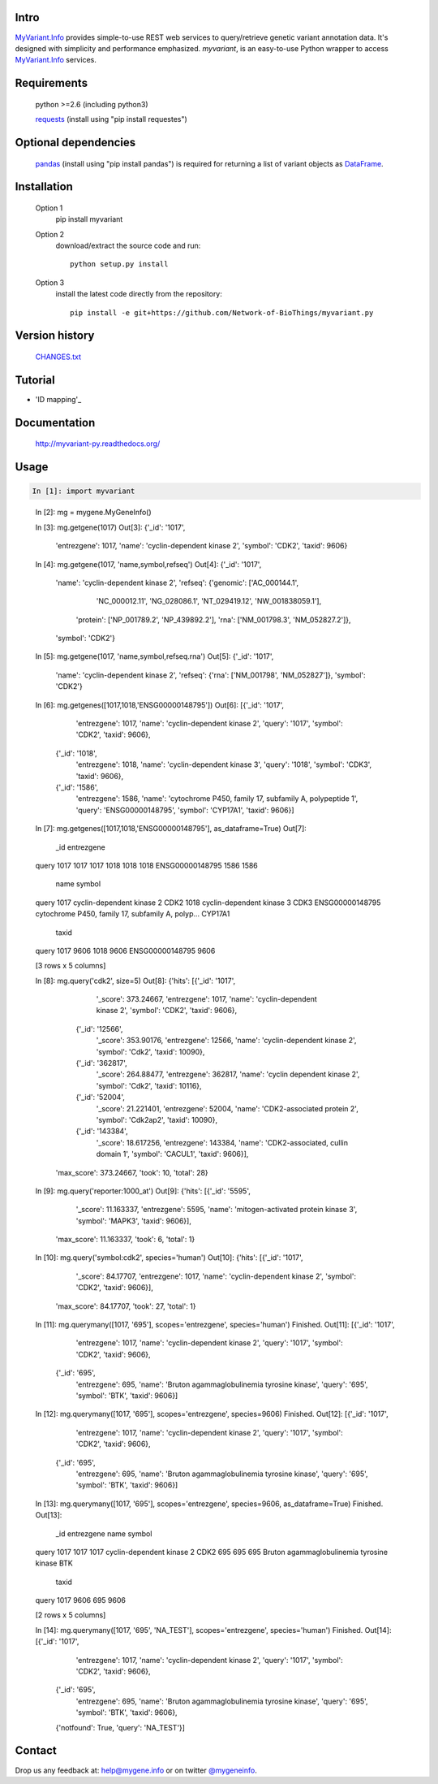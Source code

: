 Intro
=====

MyVariant.Info_ provides simple-to-use REST web services to query/retrieve genetic variant annotation data. It's designed with simplicity and performance emphasized. *myvariant*, is an easy-to-use Python wrapper to access MyVariant.Info_ services.

.. _MyVariant.Info: http://myvariant.info
.. _requests: https://pypi.python.org/pypi/requests

Requirements
============
    python >=2.6 (including python3)

    requests_ (install using "pip install requestes")

Optional dependencies
======================
    `pandas <http://pandas.pydata.org>`_ (install using "pip install pandas") is required for returning a list of variant objects as `DataFrame <http://pandas.pydata.org/pandas-docs/stable/dsintro.html#dataframe>`_.

Installation
=============

    Option 1
          pip install myvariant

    Option 2
          download/extract the source code and run::

           python setup.py install

    Option 3
          install the latest code directly from the repository::

            pip install -e git+https://github.com/Network-of-BioThings/myvariant.py

Version history
===============

    `CHANGES.txt <https://raw.githubusercontent.com/Network-of-BioThings/myvariant.py/master/CHANGES.txt>`_

Tutorial
=========

* 'ID mapping'_

Documentation
=============

    http://myvariant-py.readthedocs.org/

Usage
=====

.. code-block:: python

    In [1]: import myvariant

..

    In [2]: mg = mygene.MyGeneInfo()

    In [3]: mg.getgene(1017)
    Out[3]:
    {'_id': '1017',
     'entrezgene': 1017,
     'name': 'cyclin-dependent kinase 2',
     'symbol': 'CDK2',
     'taxid': 9606}

    In [4]: mg.getgene(1017, 'name,symbol,refseq')
    Out[4]:
    {'_id': '1017',
     'name': 'cyclin-dependent kinase 2',
     'refseq': {'genomic': ['AC_000144.1',
       'NC_000012.11',
       'NG_028086.1',
       'NT_029419.12',
       'NW_001838059.1'],
      'protein': ['NP_001789.2', 'NP_439892.2'],
      'rna': ['NM_001798.3', 'NM_052827.2']},
     'symbol': 'CDK2'}

    In [5]: mg.getgene(1017, 'name,symbol,refseq.rna')
    Out[5]:
    {'_id': '1017',
     'name': 'cyclin-dependent kinase 2',
     'refseq': {'rna': ['NM_001798', 'NM_052827']},
     'symbol': 'CDK2'}


    In [6]: mg.getgenes([1017,1018,'ENSG00000148795'])
    Out[6]:
    [{'_id': '1017',
      'entrezgene': 1017,
      'name': 'cyclin-dependent kinase 2',
      'query': '1017',
      'symbol': 'CDK2',
      'taxid': 9606},
     {'_id': '1018',
      'entrezgene': 1018,
      'name': 'cyclin-dependent kinase 3',
      'query': '1018',
      'symbol': 'CDK3',
      'taxid': 9606},
     {'_id': '1586',
      'entrezgene': 1586,
      'name': 'cytochrome P450, family 17, subfamily A, polypeptide 1',
      'query': 'ENSG00000148795',
      'symbol': 'CYP17A1',
      'taxid': 9606}]

    In [7]: mg.getgenes([1017,1018,'ENSG00000148795'], as_dataframe=True)
    Out[7]:
                      _id  entrezgene  \
    query
    1017             1017        1017
    1018             1018        1018
    ENSG00000148795  1586        1586

                                                                  name   symbol  \
    query
    1017                                     cyclin-dependent kinase 2     CDK2
    1018                                     cyclin-dependent kinase 3     CDK3
    ENSG00000148795  cytochrome P450, family 17, subfamily A, polyp...  CYP17A1

                     taxid
    query
    1017              9606
    1018              9606
    ENSG00000148795   9606

    [3 rows x 5 columns]

    In [8]:  mg.query('cdk2', size=5)
    Out[8]:
    {'hits': [{'_id': '1017',
       '_score': 373.24667,
       'entrezgene': 1017,
       'name': 'cyclin-dependent kinase 2',
       'symbol': 'CDK2',
       'taxid': 9606},
      {'_id': '12566',
       '_score': 353.90176,
       'entrezgene': 12566,
       'name': 'cyclin-dependent kinase 2',
       'symbol': 'Cdk2',
       'taxid': 10090},
      {'_id': '362817',
       '_score': 264.88477,
       'entrezgene': 362817,
       'name': 'cyclin dependent kinase 2',
       'symbol': 'Cdk2',
       'taxid': 10116},
      {'_id': '52004',
       '_score': 21.221401,
       'entrezgene': 52004,
       'name': 'CDK2-associated protein 2',
       'symbol': 'Cdk2ap2',
       'taxid': 10090},
      {'_id': '143384',
       '_score': 18.617256,
       'entrezgene': 143384,
       'name': 'CDK2-associated, cullin domain 1',
       'symbol': 'CACUL1',
       'taxid': 9606}],
     'max_score': 373.24667,
     'took': 10,
     'total': 28}

    In [9]: mg.query('reporter:1000_at')
    Out[9]:
    {'hits': [{'_id': '5595',
       '_score': 11.163337,
       'entrezgene': 5595,
       'name': 'mitogen-activated protein kinase 3',
       'symbol': 'MAPK3',
       'taxid': 9606}],
     'max_score': 11.163337,
     'took': 6,
     'total': 1}

    In [10]: mg.query('symbol:cdk2', species='human')
    Out[10]:
    {'hits': [{'_id': '1017',
       '_score': 84.17707,
       'entrezgene': 1017,
       'name': 'cyclin-dependent kinase 2',
       'symbol': 'CDK2',
       'taxid': 9606}],
     'max_score': 84.17707,
     'took': 27,
     'total': 1}

    In [11]: mg.querymany([1017, '695'], scopes='entrezgene', species='human')
    Finished.
    Out[11]:
    [{'_id': '1017',
      'entrezgene': 1017,
      'name': 'cyclin-dependent kinase 2',
      'query': '1017',
      'symbol': 'CDK2',
      'taxid': 9606},
     {'_id': '695',
      'entrezgene': 695,
      'name': 'Bruton agammaglobulinemia tyrosine kinase',
      'query': '695',
      'symbol': 'BTK',
      'taxid': 9606}]

    In [12]: mg.querymany([1017, '695'], scopes='entrezgene', species=9606)
    Finished.
    Out[12]:
    [{'_id': '1017',
      'entrezgene': 1017,
      'name': 'cyclin-dependent kinase 2',
      'query': '1017',
      'symbol': 'CDK2',
      'taxid': 9606},
     {'_id': '695',
      'entrezgene': 695,
      'name': 'Bruton agammaglobulinemia tyrosine kinase',
      'query': '695',
      'symbol': 'BTK',
      'taxid': 9606}]

    In [13]: mg.querymany([1017, '695'], scopes='entrezgene', species=9606, as_dataframe=True)
    Finished.
    Out[13]:
            _id  entrezgene                                       name symbol  \
    query
    1017   1017        1017                  cyclin-dependent kinase 2   CDK2
    695     695         695  Bruton agammaglobulinemia tyrosine kinase    BTK

           taxid
    query
    1017    9606
    695     9606

    [2 rows x 5 columns]

    In [14]: mg.querymany([1017, '695', 'NA_TEST'], scopes='entrezgene', species='human')
    Finished.
    Out[14]:
    [{'_id': '1017',
      'entrezgene': 1017,
      'name': 'cyclin-dependent kinase 2',
      'query': '1017',
      'symbol': 'CDK2',
      'taxid': 9606},
     {'_id': '695',
      'entrezgene': 695,
      'name': 'Bruton agammaglobulinemia tyrosine kinase',
      'query': '695',
      'symbol': 'BTK',
      'taxid': 9606},
     {'notfound': True, 'query': 'NA_TEST'}]




Contact
========
Drop us any feedback at: help@mygene.info or on twitter `@mygeneinfo <https://twitter.com/mygeneinfo>`_.
